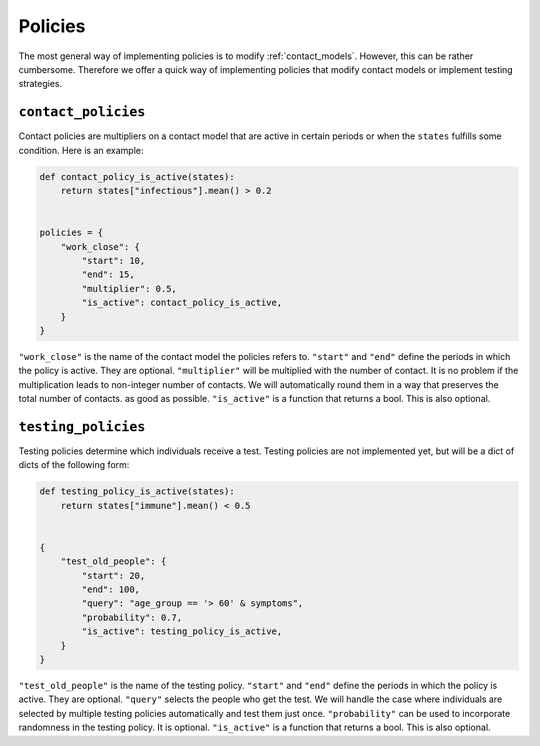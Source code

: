 .. _policies:

========
Policies
========

The most general way of implementing policies is to modify :ref:`contact_models`.
However, this can be rather cumbersome. Therefore we offer a quick way of implementing
policies that modify contact models or implement testing strategies.


``contact_policies``
--------------------

Contact policies are multipliers on a contact model that are active in certain periods
or when the ``states`` fulfills some condition. Here is an example:

.. code-block:: python

    def contact_policy_is_active(states):
        return states["infectious"].mean() > 0.2


    policies = {
        "work_close": {
            "start": 10,
            "end": 15,
            "multiplier": 0.5,
            "is_active": contact_policy_is_active,
        }
    }


``"work_close"`` is the name of the contact model the policies refers to. ``"start"``
and ``"end"`` define the periods in which the policy is active. They are optional.
``"multiplier"`` will be multiplied with the number of contact. It is no problem if the
multiplication leads to non-integer number of contacts. We will automatically round them
in a way that preserves the total number of contacts. as good as possible.
``"is_active"`` is a function that returns a bool. This is also optional.


``testing_policies``
--------------------

Testing policies determine which individuals receive a test. Testing policies are not
implemented yet, but will be a dict of dicts of the following form:

.. code-block:: python

    def testing_policy_is_active(states):
        return states["immune"].mean() < 0.5


    {
        "test_old_people": {
            "start": 20,
            "end": 100,
            "query": "age_group == '> 60' & symptoms",
            "probability": 0.7,
            "is_active": testing_policy_is_active,
        }
    }


``"test_old_people"`` is the name of the testing policy. ``"start"`` and ``"end"``
define the periods in which the policy is active. They are optional. ``"query"`` selects
the people who get the test. We will handle the case where individuals are selected by
multiple testing policies automatically and test them just once. ``"probability"`` can
be used to incorporate randomness in the testing policy. It is optional. ``"is_active"``
is a function that returns a bool. This is also optional.
